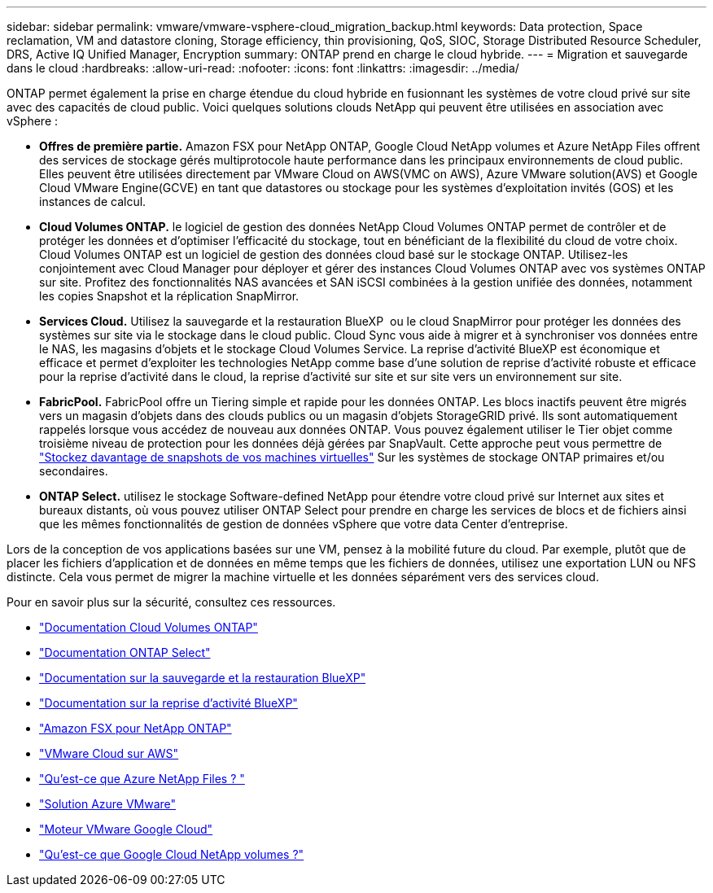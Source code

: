 ---
sidebar: sidebar 
permalink: vmware/vmware-vsphere-cloud_migration_backup.html 
keywords: Data protection, Space reclamation, VM and datastore cloning, Storage efficiency, thin provisioning, QoS, SIOC, Storage Distributed Resource Scheduler, DRS, Active IQ Unified Manager, Encryption 
summary: ONTAP prend en charge le cloud hybride. 
---
= Migration et sauvegarde dans le cloud
:hardbreaks:
:allow-uri-read: 
:nofooter: 
:icons: font
:linkattrs: 
:imagesdir: ../media/


[role="lead"]
ONTAP permet également la prise en charge étendue du cloud hybride en fusionnant les systèmes de votre cloud privé sur site avec des capacités de cloud public. Voici quelques solutions clouds NetApp qui peuvent être utilisées en association avec vSphere :

* *Offres de première partie.* Amazon FSX pour NetApp ONTAP, Google Cloud NetApp volumes et Azure NetApp Files offrent des services de stockage gérés multiprotocole haute performance dans les principaux environnements de cloud public. Elles peuvent être utilisées directement par VMware Cloud on AWS(VMC on AWS), Azure VMware solution(AVS) et Google Cloud VMware Engine(GCVE) en tant que datastores ou stockage pour les systèmes d'exploitation invités (GOS) et les instances de calcul.
* *Cloud Volumes ONTAP.* le logiciel de gestion des données NetApp Cloud Volumes ONTAP permet de contrôler et de protéger les données et d'optimiser l'efficacité du stockage, tout en bénéficiant de la flexibilité du cloud de votre choix. Cloud Volumes ONTAP est un logiciel de gestion des données cloud basé sur le stockage ONTAP. Utilisez-les conjointement avec Cloud Manager pour déployer et gérer des instances Cloud Volumes ONTAP avec vos systèmes ONTAP sur site. Profitez des fonctionnalités NAS avancées et SAN iSCSI combinées à la gestion unifiée des données, notamment les copies Snapshot et la réplication SnapMirror.
* *Services Cloud.* Utilisez la sauvegarde et la restauration BlueXP  ou le cloud SnapMirror pour protéger les données des systèmes sur site via le stockage dans le cloud public. Cloud Sync vous aide à migrer et à synchroniser vos données entre le NAS, les magasins d'objets et le stockage Cloud Volumes Service. La reprise d'activité BlueXP est économique et efficace et permet d'exploiter les technologies NetApp comme base d'une solution de reprise d'activité robuste et efficace pour la reprise d'activité dans le cloud, la reprise d'activité sur site et sur site vers un environnement sur site.
* *FabricPool.* FabricPool offre un Tiering simple et rapide pour les données ONTAP. Les blocs inactifs peuvent être migrés vers un magasin d'objets dans des clouds publics ou un magasin d'objets StorageGRID privé. Ils sont automatiquement rappelés lorsque vous accédez de nouveau aux données ONTAP. Vous pouvez également utiliser le Tier objet comme troisième niveau de protection pour les données déjà gérées par SnapVault. Cette approche peut vous permettre de https://www.linkedin.com/pulse/rethink-vmware-backup-again-keith-aasen/["Stockez davantage de snapshots de vos machines virtuelles"^] Sur les systèmes de stockage ONTAP primaires et/ou secondaires.
* *ONTAP Select.* utilisez le stockage Software-defined NetApp pour étendre votre cloud privé sur Internet aux sites et bureaux distants, où vous pouvez utiliser ONTAP Select pour prendre en charge les services de blocs et de fichiers ainsi que les mêmes fonctionnalités de gestion de données vSphere que votre data Center d'entreprise.


Lors de la conception de vos applications basées sur une VM, pensez à la mobilité future du cloud. Par exemple, plutôt que de placer les fichiers d'application et de données en même temps que les fichiers de données, utilisez une exportation LUN ou NFS distincte. Cela vous permet de migrer la machine virtuelle et les données séparément vers des services cloud.

Pour en savoir plus sur la sécurité, consultez ces ressources.

* link:https://docs.netapp.com/us-en/bluexp-cloud-volumes-ontap/index.html["Documentation Cloud Volumes ONTAP"]
* link:https://docs.netapp.com/us-en/ontap-select/["Documentation ONTAP Select"]
* link:https://docs.netapp.com/us-en/bluexp-backup-recovery/index.html["Documentation sur la sauvegarde et la restauration BlueXP"]
* link:https://docs.netapp.com/us-en/bluexp-disaster-recovery/index.html["Documentation sur la reprise d'activité BlueXP"]
* link:https://aws.amazon.com/fsx/netapp-ontap/["Amazon FSX pour NetApp ONTAP"]
* link:https://www.vmware.com/products/vmc-on-aws.html["VMware Cloud sur AWS"]
* link:https://learn.microsoft.com/en-us/azure/azure-netapp-files/azure-netapp-files-introduction["Qu'est-ce que Azure NetApp Files ?
"]
* link:https://azure.microsoft.com/en-us/products/azure-vmware/["Solution Azure VMware"]
* link:https://cloud.google.com/vmware-engine["Moteur VMware Google Cloud"]
* link:https://cloud.google.com/netapp/volumes/docs/discover/overview["Qu'est-ce que Google Cloud NetApp volumes ?"]

